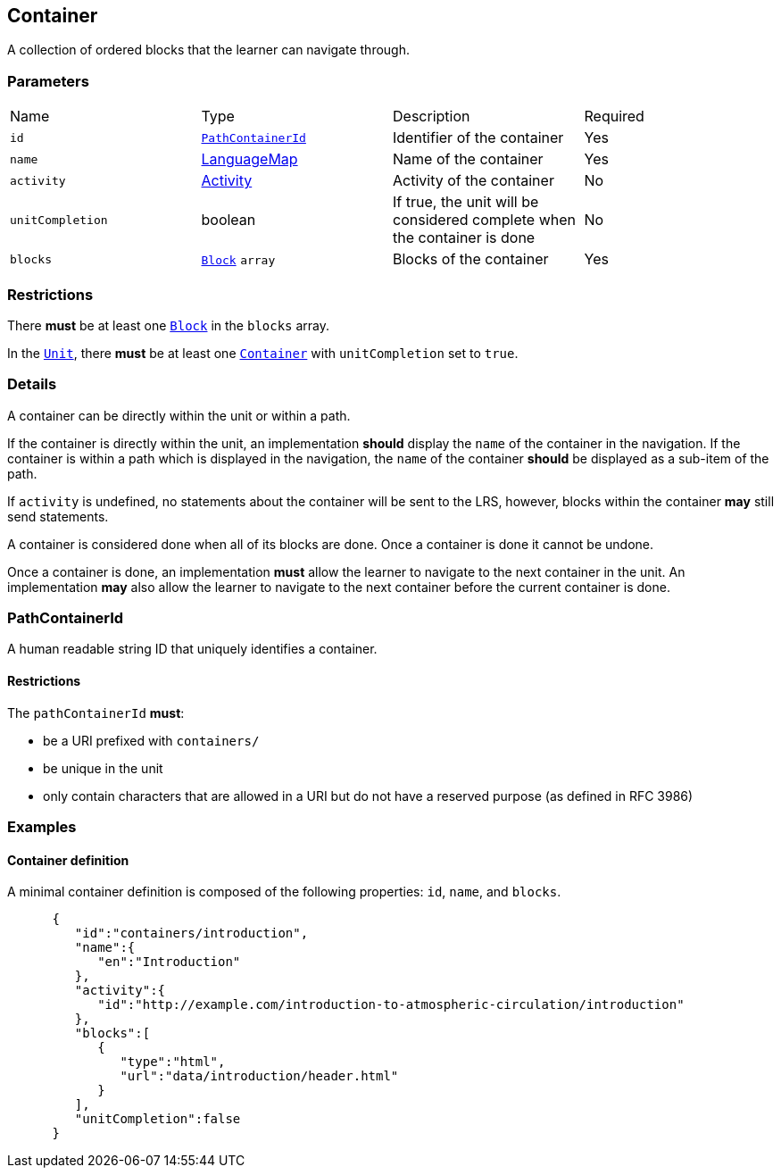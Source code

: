 

[#container]
== Container

A collection of ordered blocks that the learner can navigate through.

[discrete]
=== Parameters

[cols="1,1,1,1"]
|===
| Name | Type | Description | Required
| `id` | <<pathContainerId, `PathContainerId`>> | Identifier of the container | Yes
| `name` | https://github.com/adlnet/xAPI-Spec/blob/master/xAPI-Data.md#42-language-maps[LanguageMap] | Name of the container | Yes
| `activity` | https://github.com/adlnet/xAPI-Spec/blob/master/xAPI-Data.md#activity-definition[Activity]  | Activity of the container | No
| `unitCompletion` | boolean | If true, the unit will be considered complete when the  container is done | No
| `blocks` | xref:block.adoc#block[`Block`] `array`  | Blocks of the container | Yes
|===

[discrete]
=== Restrictions

There **must** be at least one xref:block.adoc#block[`Block`] in the `blocks` array.

In the xref:unit.adoc#unit[`Unit`], there **must** be at least one xref:container.adoc#container[`Container`] with `unitCompletion` set to `true`.

[discrete]
=== Details 

A container can be directly within the unit or within a path.

If the container is directly within the unit, an implementation **should** display the `name` of the container in the navigation. If the container is within a path which is displayed in the navigation, the `name` of the container **should** be displayed as a sub-item of the path.

If `activity` is undefined, no statements about the container will be sent to the LRS, however, blocks within the container **may** still send statements.

A container is considered done when all of its blocks are done. Once a container is done it cannot be undone.

Once a container is done, an implementation **must** allow the learner to navigate to the next container in the unit. An implementation **may** also allow the learner to navigate to the next container before the current container is done.


[#pathContainerId]
=== PathContainerId

A human readable string ID that uniquely identifies a container.

==== Restrictions

The `pathContainerId` **must**:

- be a URI prefixed with `containers/`
- be unique in the unit
- only contain characters that are allowed in a URI but do not have a reserved purpose (as defined in RFC 3986)

=== Examples

==== Container definition

A minimal container definition is composed of the following properties:
`id`, `name`, and `blocks`.

[source,json]
----
      {
         "id":"containers/introduction",
         "name":{
            "en":"Introduction"
         },
         "activity":{
            "id":"http://example.com/introduction-to-atmospheric-circulation/introduction"
         },
         "blocks":[
            {
               "type":"html",
               "url":"data/introduction/header.html"
            }
         ],
         "unitCompletion":false
      }
----